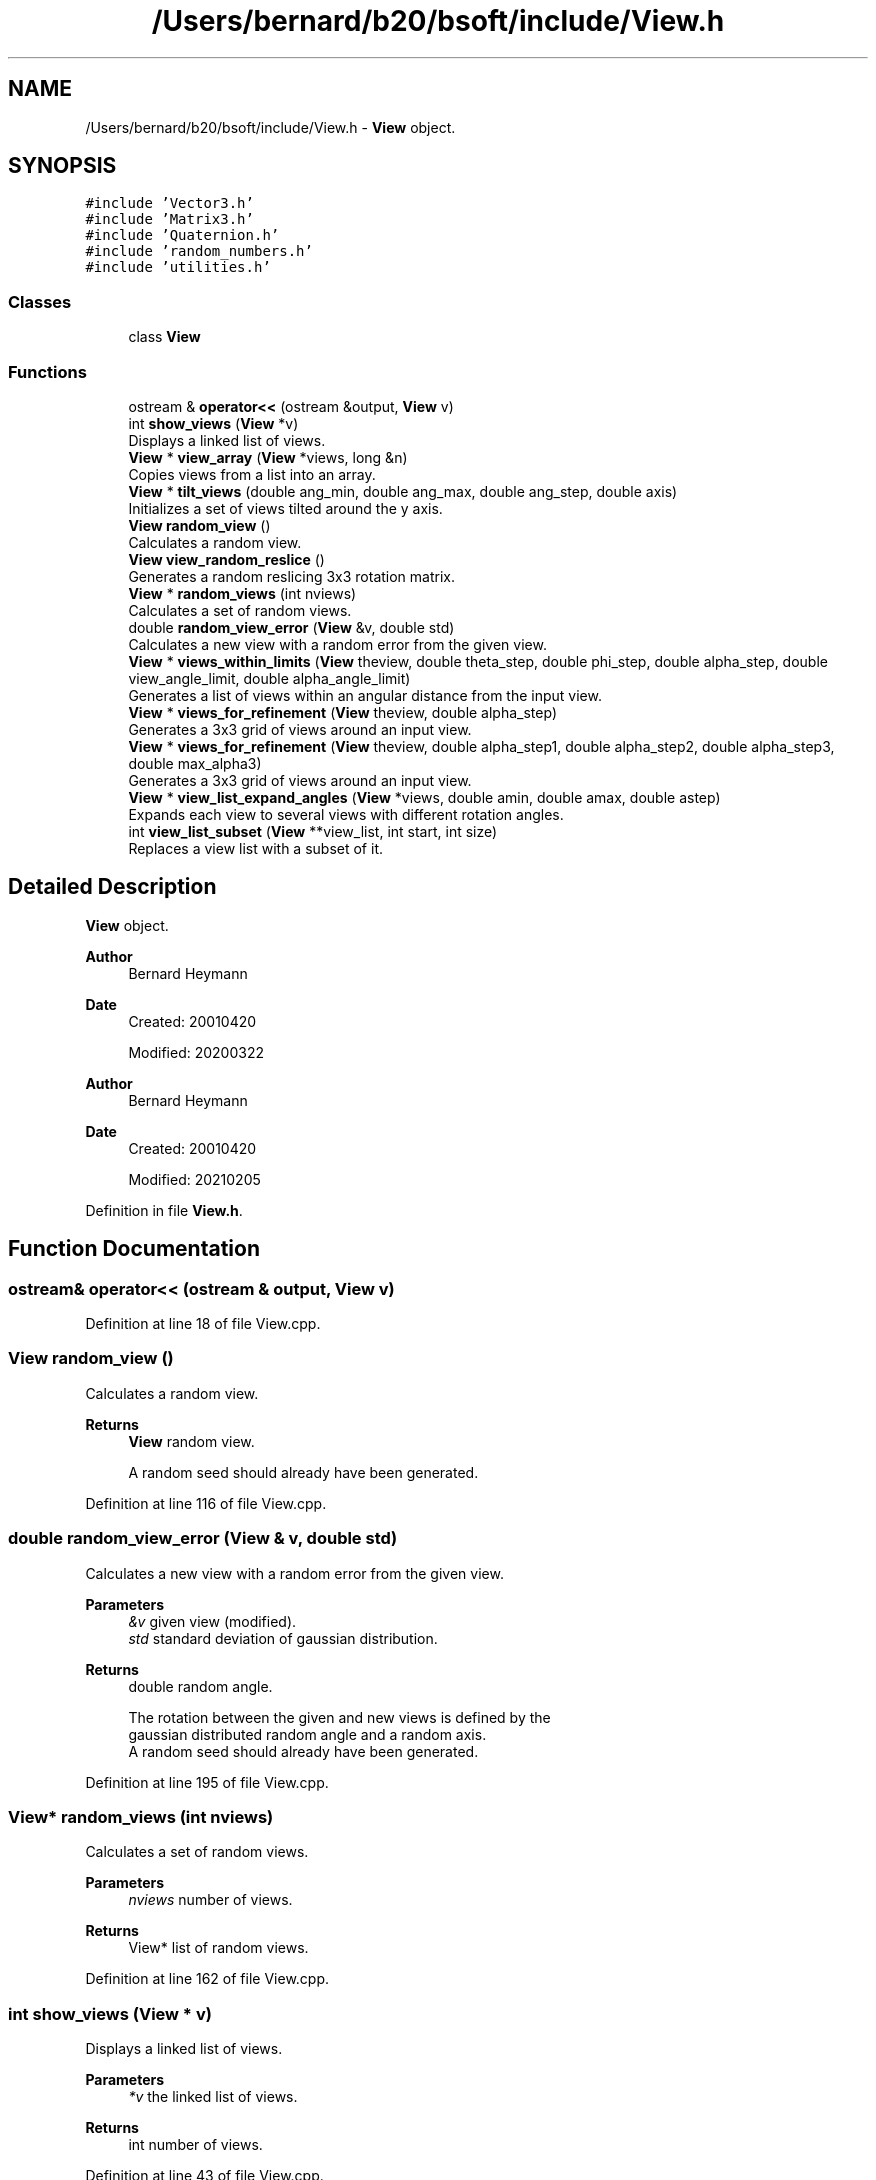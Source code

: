 .TH "/Users/bernard/b20/bsoft/include/View.h" 3 "Wed Sep 1 2021" "Version 2.1.0" "Bsoft" \" -*- nroff -*-
.ad l
.nh
.SH NAME
/Users/bernard/b20/bsoft/include/View.h \- \fBView\fP object\&.  

.SH SYNOPSIS
.br
.PP
\fC#include 'Vector3\&.h'\fP
.br
\fC#include 'Matrix3\&.h'\fP
.br
\fC#include 'Quaternion\&.h'\fP
.br
\fC#include 'random_numbers\&.h'\fP
.br
\fC#include 'utilities\&.h'\fP
.br

.SS "Classes"

.in +1c
.ti -1c
.RI "class \fBView\fP"
.br
.in -1c
.SS "Functions"

.in +1c
.ti -1c
.RI "ostream & \fBoperator<<\fP (ostream &output, \fBView\fP v)"
.br
.ti -1c
.RI "int \fBshow_views\fP (\fBView\fP *v)"
.br
.RI "Displays a linked list of views\&. "
.ti -1c
.RI "\fBView\fP * \fBview_array\fP (\fBView\fP *views, long &n)"
.br
.RI "Copies views from a list into an array\&. "
.ti -1c
.RI "\fBView\fP * \fBtilt_views\fP (double ang_min, double ang_max, double ang_step, double axis)"
.br
.RI "Initializes a set of views tilted around the y axis\&. "
.ti -1c
.RI "\fBView\fP \fBrandom_view\fP ()"
.br
.RI "Calculates a random view\&. "
.ti -1c
.RI "\fBView\fP \fBview_random_reslice\fP ()"
.br
.RI "Generates a random reslicing 3x3 rotation matrix\&. "
.ti -1c
.RI "\fBView\fP * \fBrandom_views\fP (int nviews)"
.br
.RI "Calculates a set of random views\&. "
.ti -1c
.RI "double \fBrandom_view_error\fP (\fBView\fP &v, double std)"
.br
.RI "Calculates a new view with a random error from the given view\&. "
.ti -1c
.RI "\fBView\fP * \fBviews_within_limits\fP (\fBView\fP theview, double theta_step, double phi_step, double alpha_step, double view_angle_limit, double alpha_angle_limit)"
.br
.RI "Generates a list of views within an angular distance from the input view\&. "
.ti -1c
.RI "\fBView\fP * \fBviews_for_refinement\fP (\fBView\fP theview, double alpha_step)"
.br
.RI "Generates a 3x3 grid of views around an input view\&. "
.ti -1c
.RI "\fBView\fP * \fBviews_for_refinement\fP (\fBView\fP theview, double alpha_step1, double alpha_step2, double alpha_step3, double max_alpha3)"
.br
.RI "Generates a 3x3 grid of views around an input view\&. "
.ti -1c
.RI "\fBView\fP * \fBview_list_expand_angles\fP (\fBView\fP *views, double amin, double amax, double astep)"
.br
.RI "Expands each view to several views with different rotation angles\&. "
.ti -1c
.RI "int \fBview_list_subset\fP (\fBView\fP **view_list, int start, int size)"
.br
.RI "Replaces a view list with a subset of it\&. "
.in -1c
.SH "Detailed Description"
.PP 
\fBView\fP object\&. 


.PP
\fBAuthor\fP
.RS 4
Bernard Heymann 
.RE
.PP
\fBDate\fP
.RS 4
Created: 20010420 
.PP
Modified: 20200322
.RE
.PP
\fBAuthor\fP
.RS 4
Bernard Heymann 
.RE
.PP
\fBDate\fP
.RS 4
Created: 20010420 
.PP
Modified: 20210205 
.RE
.PP

.PP
Definition in file \fBView\&.h\fP\&.
.SH "Function Documentation"
.PP 
.SS "ostream& operator<< (ostream & output, \fBView\fP v)"

.PP
Definition at line 18 of file View\&.cpp\&.
.SS "\fBView\fP random_view ()"

.PP
Calculates a random view\&. 
.PP
\fBReturns\fP
.RS 4
\fBView\fP random view\&. 
.PP
.nf
A random seed should already have been generated.

.fi
.PP
 
.RE
.PP

.PP
Definition at line 116 of file View\&.cpp\&.
.SS "double random_view_error (\fBView\fP & v, double std)"

.PP
Calculates a new view with a random error from the given view\&. 
.PP
\fBParameters\fP
.RS 4
\fI&v\fP given view (modified)\&. 
.br
\fIstd\fP standard deviation of gaussian distribution\&. 
.RE
.PP
\fBReturns\fP
.RS 4
double random angle\&. 
.PP
.nf
The rotation between the given and new views is defined by the 
gaussian distributed random angle and a random axis.
A random seed should already have been generated.

.fi
.PP
 
.RE
.PP

.PP
Definition at line 195 of file View\&.cpp\&.
.SS "\fBView\fP* random_views (int nviews)"

.PP
Calculates a set of random views\&. 
.PP
\fBParameters\fP
.RS 4
\fInviews\fP number of views\&. 
.RE
.PP
\fBReturns\fP
.RS 4
View* list of random views\&. 
.RE
.PP

.PP
Definition at line 162 of file View\&.cpp\&.
.SS "int show_views (\fBView\fP * v)"

.PP
Displays a linked list of views\&. 
.PP
\fBParameters\fP
.RS 4
\fI*v\fP the linked list of views\&. 
.RE
.PP
\fBReturns\fP
.RS 4
int number of views\&. 
.RE
.PP

.PP
Definition at line 43 of file View\&.cpp\&.
.SS "\fBView\fP* tilt_views (double ang_min, double ang_max, double ang_step, double axis)"

.PP
Initializes a set of views tilted around the y axis\&. 
.PP
\fBParameters\fP
.RS 4
\fIang_min\fP starting angle (radians)\&. 
.br
\fIang_max\fP ending angle (radians)\&. 
.br
\fIang_step\fP angular step size (radians)\&. 
.br
\fIaxis\fP tilt axis angle (radians)\&. 
.RE
.PP
\fBReturns\fP
.RS 4
View* a set of 4-value views\&. 
.PP
.nf
A set of views is calculated corresponding to tilted views imaged
during tomography. The tilt axis angle is taken as a counter-clockwise
rotation from the x-axis.

.fi
.PP
 
.RE
.PP

.PP
Definition at line 85 of file View\&.cpp\&.
.SS "\fBView\fP* view_array (\fBView\fP * v, long & n)"

.PP
Copies views from a list into an array\&. 
.PP
\fBParameters\fP
.RS 4
\fI*v\fP the linked list of views\&. 
.br
\fIn\fP number of views\&. 
.RE
.PP
\fBReturns\fP
.RS 4
View* view array\&. 
.RE
.PP

.PP
Definition at line 59 of file View\&.cpp\&.
.SS "\fBView\fP* view_list_expand_angles (\fBView\fP * views, double amin, double amax, double astep)"

.PP
Expands each view to several views with different rotation angles\&. 
.PP
\fBParameters\fP
.RS 4
\fI*views\fP view list\&. 
.br
\fIamin\fP minimum angle\&. 
.br
\fIamax\fP maximum angle\&. 
.br
\fIastep\fP angular step\&. 
.RE
.PP
\fBReturns\fP
.RS 4
View* new view list\&. 
.PP
.nf
The new angles are added to the existing angles of the view.

.fi
.PP
 
.RE
.PP

.PP
Definition at line 519 of file View\&.cpp\&.
.SS "int view_list_subset (\fBView\fP ** view_list, int start, int size)"

.PP
Replaces a view list with a subset of it\&. 
.PP
\fBParameters\fP
.RS 4
\fI**view_list\fP view list\&. 
.br
\fIstart\fP offset of first view of subset\&. 
.br
\fIsize\fP number of views in subset\&. 
.RE
.PP
\fBReturns\fP
.RS 4
int number of views selected, <0 on error\&. 
.PP
.nf
The old view list is destroyed.

.fi
.PP
 
.RE
.PP

.PP
Definition at line 558 of file View\&.cpp\&.
.SS "\fBView\fP view_random_reslice ()"

.PP
Generates a random reslicing 3x3 rotation matrix\&. 
.PP
\fBReturns\fP
.RS 4
\fBView\fP new view\&. 
.PP
.nf
The view represents any one or more 90 degree rotations,
randomly chosen.

.fi
.PP
 
.RE
.PP

.PP
Definition at line 138 of file View\&.cpp\&.
.SS "\fBView\fP* views_for_refinement (\fBView\fP theview, double alpha_step)"

.PP
Generates a 3x3 grid of views around an input view\&. 
.PP
\fBParameters\fP
.RS 4
\fItheview\fP the input view\&. 
.br
\fIalpha_step\fP angular step size around view vector (radians)\&. 
.RE
.PP
\fBReturns\fP
.RS 4
View* a list of views\&. 
.RE
.PP

.PP
Definition at line 371 of file View\&.cpp\&.
.SS "\fBView\fP* views_for_refinement (\fBView\fP theview, double alpha_step1, double alpha_step2, double alpha_step3, double max_alpha3)"

.PP
Generates a 3x3 grid of views around an input view\&. 
.PP
\fBParameters\fP
.RS 4
\fItheview\fP the input view\&. 
.br
\fIalpha_step1\fP angular step size for view vector in one direction (radians)\&. 
.br
\fIalpha_step2\fP angular step size for view vector in second direction (radians)\&. 
.br
\fIalpha_step3\fP angular step size around view vector (radians)\&. 
.br
\fImax_alpha3\fP maximum for step 3\&. 
.RE
.PP
\fBReturns\fP
.RS 4
View* a list of views\&. 
.RE
.PP

.PP
Definition at line 438 of file View\&.cpp\&.
.SS "\fBView\fP* views_within_limits (\fBView\fP theview, double theta_step, double phi_step, double alpha_step, double view_angle_limit, double alpha_angle_limit)"

.PP
Generates a list of views within an angular distance from the input view\&. 
.PP
\fBParameters\fP
.RS 4
\fItheview\fP the input view\&. 
.br
\fItheta_step\fP theta step size (radians)\&. 
.br
\fIphi_step\fP phi step size (radians)\&. 
.br
\fIalpha_step\fP alpha step size (radians)\&. 
.br
\fIview_angle_limit\fP angular distance limit from view vector (radians)\&. 
.br
\fIalpha_angle_limit\fP angular distance limit from view rotation angle (radians)\&. 
.RE
.PP
\fBReturns\fP
.RS 4
View* a list of views\&. 
.PP
.nf
The list of views forms a 3D search grid in orientation space.

.fi
.PP
 
.RE
.PP

.PP
Definition at line 222 of file View\&.cpp\&.
.SH "Author"
.PP 
Generated automatically by Doxygen for Bsoft from the source code\&.
